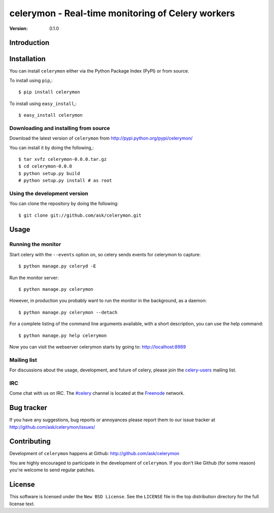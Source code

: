 ====================================================
 celerymon - Real-time monitoring of Celery workers
====================================================

:Version: 0.1.0

Introduction
============

Installation
=============

You can install ``celerymon`` either via the Python Package Index (PyPI)
or from source.

To install using ``pip``,::

    $ pip install celerymon

To install using ``easy_install``,::

    $ easy_install celerymon

Downloading and installing from source
--------------------------------------

Download the latest version of ``celerymon`` from
http://pypi.python.org/pypi/celerymon/

You can install it by doing the following,::

    $ tar xvfz celerymon-0.0.0.tar.gz
    $ cd celerymon-0.0.0
    $ python setup.py build
    # python setup.py install # as root

Using the development version
------------------------------

You can clone the repository by doing the following::

    $ git clone git://github.com/ask/celerymon.git


Usage
=====

Running the monitor
-------------------

Start celery with the ``--events`` option on, so celery sends events for
celerymon to capture::

    $ python manage.py celeryd -E

Run the monitor server::

    $ python manage.py celerymon


However, in production you probably want to run the monitor in the
background, as a daemon:: 

    $ python manage.py celerymon --detach


For a complete listing of the command line arguments available, with a short
description, you can use the help command::

    $ python manage.py help celerymon


Now you can visit the webserver celerymon starts by going to:
http://localhost:8989


Mailing list
------------

For discussions about the usage, development, and future of celery,
please join the `celery-users`_ mailing list. 

.. _`celery-users`: http://groups.google.com/group/celery-users/

IRC
---

Come chat with us on IRC. The `#celery`_ channel is located at the `Freenode`_
network.

.. _`#celery`: irc://irc.freenode.net/celery
.. _`Freenode`: http://freenode.net


Bug tracker
===========

If you have any suggestions, bug reports or annoyances please report them
to our issue tracker at http://github.com/ask/celerymon/issues/

Contributing
============

Development of ``celerymon`` happens at Github:
http://github.com/ask/celerymon

You are highly encouraged to participate in the development
of ``celerymon``. If you don't like Github (for some reason) you're welcome
to send regular patches.

License
=======

This software is licensed under the ``New BSD License``. See the ``LICENSE``
file in the top distribution directory for the full license text.

.. # vim: syntax=rst expandtab tabstop=4 shiftwidth=4 shiftround
